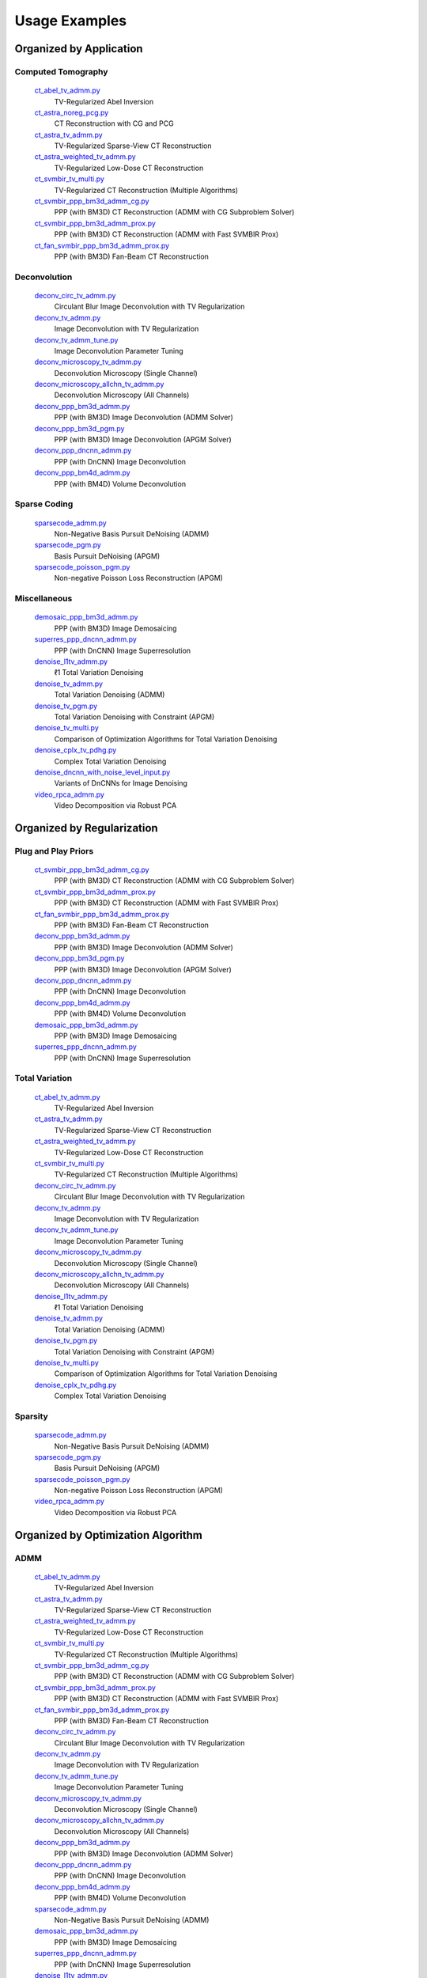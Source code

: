 Usage Examples
==============


Organized by Application
------------------------


Computed Tomography
^^^^^^^^^^^^^^^^^^^

   `ct_abel_tv_admm.py <ct_abel_tv_admm.py>`_
      TV-Regularized Abel Inversion
   `ct_astra_noreg_pcg.py <ct_astra_noreg_pcg.py>`_
      CT Reconstruction with CG and PCG
   `ct_astra_tv_admm.py <ct_astra_tv_admm.py>`_
      TV-Regularized Sparse-View CT Reconstruction
   `ct_astra_weighted_tv_admm.py <ct_astra_weighted_tv_admm.py>`_
      TV-Regularized Low-Dose CT Reconstruction
   `ct_svmbir_tv_multi.py <ct_svmbir_tv_multi.py>`_
      TV-Regularized CT Reconstruction (Multiple Algorithms)
   `ct_svmbir_ppp_bm3d_admm_cg.py <ct_svmbir_ppp_bm3d_admm_cg.py>`_
      PPP (with BM3D) CT Reconstruction (ADMM with CG Subproblem Solver)
   `ct_svmbir_ppp_bm3d_admm_prox.py <ct_svmbir_ppp_bm3d_admm_prox.py>`_
      PPP (with BM3D) CT Reconstruction (ADMM with Fast SVMBIR Prox)
   `ct_fan_svmbir_ppp_bm3d_admm_prox.py <ct_fan_svmbir_ppp_bm3d_admm_prox.py>`_
      PPP (with BM3D) Fan-Beam CT Reconstruction


Deconvolution
^^^^^^^^^^^^^

   `deconv_circ_tv_admm.py <deconv_circ_tv_admm.py>`_
      Circulant Blur Image Deconvolution with TV Regularization
   `deconv_tv_admm.py <deconv_tv_admm.py>`_
      Image Deconvolution with TV Regularization
   `deconv_tv_admm_tune.py <deconv_tv_admm_tune.py>`_
      Image Deconvolution Parameter Tuning
   `deconv_microscopy_tv_admm.py <deconv_microscopy_tv_admm.py>`_
      Deconvolution Microscopy (Single Channel)
   `deconv_microscopy_allchn_tv_admm.py <deconv_microscopy_allchn_tv_admm.py>`_
      Deconvolution Microscopy (All Channels)
   `deconv_ppp_bm3d_admm.py <deconv_ppp_bm3d_admm.py>`_
      PPP (with BM3D) Image Deconvolution (ADMM Solver)
   `deconv_ppp_bm3d_pgm.py <deconv_ppp_bm3d_pgm.py>`_
      PPP (with BM3D) Image Deconvolution (APGM Solver)
   `deconv_ppp_dncnn_admm.py <deconv_ppp_dncnn_admm.py>`_
      PPP (with DnCNN) Image Deconvolution
   `deconv_ppp_bm4d_admm.py <deconv_ppp_bm4d_admm.py>`_
      PPP (with BM4D) Volume Deconvolution


Sparse Coding
^^^^^^^^^^^^^

   `sparsecode_admm.py <sparsecode_admm.py>`_
      Non-Negative Basis Pursuit DeNoising (ADMM)
   `sparsecode_pgm.py <sparsecode_pgm.py>`_
      Basis Pursuit DeNoising (APGM)
   `sparsecode_poisson_pgm.py <sparsecode_poisson_pgm.py>`_
      Non-negative Poisson Loss Reconstruction (APGM)


Miscellaneous
^^^^^^^^^^^^^

   `demosaic_ppp_bm3d_admm.py <demosaic_ppp_bm3d_admm.py>`_
      PPP (with BM3D) Image Demosaicing
   `superres_ppp_dncnn_admm.py <superres_ppp_dncnn_admm.py>`_
      PPP (with DnCNN) Image Superresolution
   `denoise_l1tv_admm.py <denoise_l1tv_admm.py>`_
      ℓ1 Total Variation Denoising
   `denoise_tv_admm.py <denoise_tv_admm.py>`_
      Total Variation Denoising (ADMM)
   `denoise_tv_pgm.py <denoise_tv_pgm.py>`_
      Total Variation Denoising with Constraint (APGM)
   `denoise_tv_multi.py <denoise_tv_multi.py>`_
      Comparison of Optimization Algorithms for Total Variation Denoising
   `denoise_cplx_tv_pdhg.py <denoise_cplx_tv_pdhg.py>`_
      Complex Total Variation Denoising
   `denoise_dncnn_with_noise_level_input.py <denoise_dncnn_with_noise_level_input.py>`_
      Variants of DnCNNs for Image Denoising
   `video_rpca_admm.py <video_rpca_admm.py>`_
      Video Decomposition via Robust PCA



Organized by Regularization
---------------------------

Plug and Play Priors
^^^^^^^^^^^^^^^^^^^^

   `ct_svmbir_ppp_bm3d_admm_cg.py <ct_svmbir_ppp_bm3d_admm_cg.py>`_
      PPP (with BM3D) CT Reconstruction (ADMM with CG Subproblem Solver)
   `ct_svmbir_ppp_bm3d_admm_prox.py <ct_svmbir_ppp_bm3d_admm_prox.py>`_
      PPP (with BM3D) CT Reconstruction (ADMM with Fast SVMBIR Prox)
   `ct_fan_svmbir_ppp_bm3d_admm_prox.py <ct_fan_svmbir_ppp_bm3d_admm_prox.py>`_
      PPP (with BM3D) Fan-Beam CT Reconstruction
   `deconv_ppp_bm3d_admm.py <deconv_ppp_bm3d_admm.py>`_
      PPP (with BM3D) Image Deconvolution (ADMM Solver)
   `deconv_ppp_bm3d_pgm.py <deconv_ppp_bm3d_pgm.py>`_
      PPP (with BM3D) Image Deconvolution (APGM Solver)
   `deconv_ppp_dncnn_admm.py <deconv_ppp_dncnn_admm.py>`_
      PPP (with DnCNN) Image Deconvolution
   `deconv_ppp_bm4d_admm.py <deconv_ppp_bm4d_admm.py>`_
      PPP (with BM4D) Volume Deconvolution
   `demosaic_ppp_bm3d_admm.py <demosaic_ppp_bm3d_admm.py>`_
      PPP (with BM3D) Image Demosaicing
   `superres_ppp_dncnn_admm.py <superres_ppp_dncnn_admm.py>`_
      PPP (with DnCNN) Image Superresolution


Total Variation
^^^^^^^^^^^^^^^

   `ct_abel_tv_admm.py <ct_abel_tv_admm.py>`_
      TV-Regularized Abel Inversion
   `ct_astra_tv_admm.py <ct_astra_tv_admm.py>`_
      TV-Regularized Sparse-View CT Reconstruction
   `ct_astra_weighted_tv_admm.py <ct_astra_weighted_tv_admm.py>`_
      TV-Regularized Low-Dose CT Reconstruction
   `ct_svmbir_tv_multi.py <ct_svmbir_tv_multi.py>`_
      TV-Regularized CT Reconstruction (Multiple Algorithms)
   `deconv_circ_tv_admm.py <deconv_circ_tv_admm.py>`_
      Circulant Blur Image Deconvolution with TV Regularization
   `deconv_tv_admm.py <deconv_tv_admm.py>`_
      Image Deconvolution with TV Regularization
   `deconv_tv_admm_tune.py <deconv_tv_admm_tune.py>`_
      Image Deconvolution Parameter Tuning
   `deconv_microscopy_tv_admm.py <deconv_microscopy_tv_admm.py>`_
      Deconvolution Microscopy (Single Channel)
   `deconv_microscopy_allchn_tv_admm.py <deconv_microscopy_allchn_tv_admm.py>`_
      Deconvolution Microscopy (All Channels)
   `denoise_l1tv_admm.py <denoise_l1tv_admm.py>`_
      ℓ1 Total Variation Denoising
   `denoise_tv_admm.py <denoise_tv_admm.py>`_
      Total Variation Denoising (ADMM)
   `denoise_tv_pgm.py <denoise_tv_pgm.py>`_
      Total Variation Denoising with Constraint (APGM)
   `denoise_tv_multi.py <denoise_tv_multi.py>`_
      Comparison of Optimization Algorithms for Total Variation Denoising
   `denoise_cplx_tv_pdhg.py <denoise_cplx_tv_pdhg.py>`_
      Complex Total Variation Denoising


Sparsity
^^^^^^^^

   `sparsecode_admm.py <sparsecode_admm.py>`_
      Non-Negative Basis Pursuit DeNoising (ADMM)
   `sparsecode_pgm.py <sparsecode_pgm.py>`_
      Basis Pursuit DeNoising (APGM)
   `sparsecode_poisson_pgm.py <sparsecode_poisson_pgm.py>`_
      Non-negative Poisson Loss Reconstruction (APGM)
   `video_rpca_admm.py <video_rpca_admm.py>`_
      Video Decomposition via Robust PCA



Organized by Optimization Algorithm
-----------------------------------

ADMM
^^^^

   `ct_abel_tv_admm.py <ct_abel_tv_admm.py>`_
      TV-Regularized Abel Inversion
   `ct_astra_tv_admm.py <ct_astra_tv_admm.py>`_
      TV-Regularized Sparse-View CT Reconstruction
   `ct_astra_weighted_tv_admm.py <ct_astra_weighted_tv_admm.py>`_
      TV-Regularized Low-Dose CT Reconstruction
   `ct_svmbir_tv_multi.py <ct_svmbir_tv_multi.py>`_
      TV-Regularized CT Reconstruction (Multiple Algorithms)
   `ct_svmbir_ppp_bm3d_admm_cg.py <ct_svmbir_ppp_bm3d_admm_cg.py>`_
      PPP (with BM3D) CT Reconstruction (ADMM with CG Subproblem Solver)
   `ct_svmbir_ppp_bm3d_admm_prox.py <ct_svmbir_ppp_bm3d_admm_prox.py>`_
      PPP (with BM3D) CT Reconstruction (ADMM with Fast SVMBIR Prox)
   `ct_fan_svmbir_ppp_bm3d_admm_prox.py <ct_fan_svmbir_ppp_bm3d_admm_prox.py>`_
      PPP (with BM3D) Fan-Beam CT Reconstruction
   `deconv_circ_tv_admm.py <deconv_circ_tv_admm.py>`_
      Circulant Blur Image Deconvolution with TV Regularization
   `deconv_tv_admm.py <deconv_tv_admm.py>`_
      Image Deconvolution with TV Regularization
   `deconv_tv_admm_tune.py <deconv_tv_admm_tune.py>`_
      Image Deconvolution Parameter Tuning
   `deconv_microscopy_tv_admm.py <deconv_microscopy_tv_admm.py>`_
      Deconvolution Microscopy (Single Channel)
   `deconv_microscopy_allchn_tv_admm.py <deconv_microscopy_allchn_tv_admm.py>`_
      Deconvolution Microscopy (All Channels)
   `deconv_ppp_bm3d_admm.py <deconv_ppp_bm3d_admm.py>`_
      PPP (with BM3D) Image Deconvolution (ADMM Solver)
   `deconv_ppp_dncnn_admm.py <deconv_ppp_dncnn_admm.py>`_
      PPP (with DnCNN) Image Deconvolution
   `deconv_ppp_bm4d_admm.py <deconv_ppp_bm4d_admm.py>`_
      PPP (with BM4D) Volume Deconvolution
   `sparsecode_admm.py <sparsecode_admm.py>`_
      Non-Negative Basis Pursuit DeNoising (ADMM)
   `demosaic_ppp_bm3d_admm.py <demosaic_ppp_bm3d_admm.py>`_
      PPP (with BM3D) Image Demosaicing
   `superres_ppp_dncnn_admm.py <superres_ppp_dncnn_admm.py>`_
      PPP (with DnCNN) Image Superresolution
   `denoise_l1tv_admm.py <denoise_l1tv_admm.py>`_
      ℓ1 Total Variation Denoising
   `denoise_tv_admm.py <denoise_tv_admm.py>`_
      Total Variation Denoising (ADMM)
   `denoise_tv_multi.py <denoise_tv_multi.py>`_
      Comparison of Optimization Algorithms for Total Variation Denoising
   `video_rpca_admm.py <video_rpca_admm.py>`_
      Video Decomposition via Robust PCA


Linearized ADMM
^^^^^^^^^^^^^^^

    `ct_svmbir_tv_multi.py <ct_svmbir_tv_multi.py>`_
       TV-Regularized CT Reconstruction (Multiple Algorithms)
    `denoise_tv_multi.py <denoise_tv_multi.py>`_
       Comparison of Optimization Algorithms for Total Variation Denoising


PDHG
^^^^

    `ct_svmbir_tv_multi.py <ct_svmbir_tv_multi.py>`_
       TV-Regularized CT Reconstruction (Multiple Algorithms)
    `denoise_tv_multi.py <denoise_tv_multi.py>`_
       Comparison of Optimization Algorithms for Total Variation Denoising
    `denoise_cplx_tv_pdhg.py <denoise_cplx_tv_pdhg.py>`_
       Complex Total Variation Denoising


PGM
^^^

   `deconv_ppp_bm3d_pgm.py <deconv_ppp_bm3d_pgm.py>`_
      PPP (with BM3D) Image Deconvolution (APGM Solver)
   `sparsecode_pgm.py <sparsecode_pgm.py>`_
      Basis Pursuit DeNoising (APGM)
   `sparsecode_poisson_pgm.py <sparsecode_poisson_pgm.py>`_
      Non-negative Poisson Loss Reconstruction (APGM)
   `denoise_tv_pgm.py <denoise_tv_pgm.py>`_
      Total Variation Denoising with Constraint (APGM)


PCG
^^^

   `ct_astra_noreg_pcg.py <ct_astra_noreg_pcg.py>`_
      CT Reconstruction with CG and PCG
